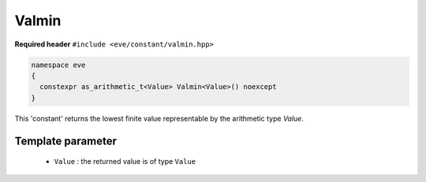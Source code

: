 .. _constant-valmin:

Valmin
======

**Required header** ``#include <eve/constant/valmin.hpp>``

.. code-block:: c++

   namespace eve
   {
     constexpr as_arithmetic_t<Value> Valmin<Value>() noexcept
   }

This 'constant' returns the lowest finite value representable by the arithmetic type `Value`.


Template parameter
------------------

 -  ``Value`` : the returned value is of type ``Value``

